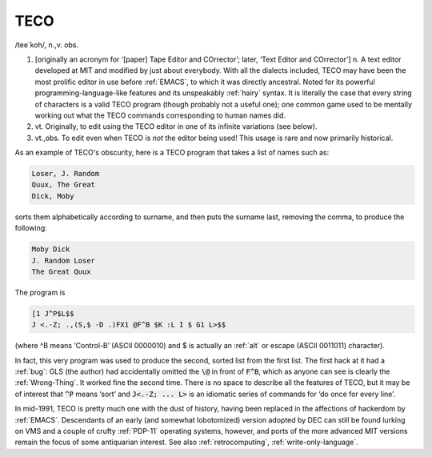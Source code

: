 .. _TECO:

============================================================
TECO
============================================================

/tee´koh/, n\.,v\.
obs\.

1.
   [originally an acronym for ‘[paper] Tape Editor and COrrector’; later, ‘Text Editor and COrrector’] n. A text editor developed at MIT and modified by just about everybody.
   With all the dialects included, TECO may have been the most prolific editor in use before :ref:`EMACS`\, to which it was directly ancestral.
   Noted for its powerful programming-language-like features and its unspeakably :ref:`hairy` syntax.
   It is literally the case that every string of characters is a valid TECO program (though probably not a useful one); one common game used to be mentally working out what the TECO commands corresponding to human names did.

2. vt\.
   Originally, to edit using the TECO editor in one of its infinite variations (see below).

3. vt.,obs.
   To edit even when TECO is *not* the editor being used!
   This usage is rare and now primarily historical.

As an example of TECO's obscurity, here is a TECO program that takes a list of names such as:

.. code-block:: none


   Loser, J. Random
   Quux, The Great
   Dick, Moby

sorts them alphabetically according to surname, and then puts the surname last, removing the comma, to produce the following:

.. code-block:: none


   Moby Dick
   J. Random Loser
   The Great Quux

The program is

.. code-block:: none


   [1 J^P$L$$
   J <.-Z; .,(S,$ -D .)FX1 @F^B $K :L I $ G1 L>$$

(where ^B means ‘Control-B’ (ASCII 0000010) and $ is actually an :ref:`alt` or escape (ASCII 0011011) character).

In fact, this very program was used to produce the second, sorted list from the first list.
The first hack at it had a :ref:`bug`\: GLS (the author) had accidentally omitted the :code:`\@` in front of :code:`F^B`\, which as anyone can see is clearly the :ref:`Wrong-Thing`\.
It worked fine the second time.
There is no space to describe all the features of TECO, but it may be of interest that :code:`^P` means ‘sort’ and :code:`J<.-Z; ... L>` is an idiomatic series of commands for ‘do once for every line’.

In mid-1991, TECO is pretty much one with the dust of history, having been replaced in the affections of hackerdom by :ref:`EMACS`\.
Descendants of an early (and somewhat lobotomized) version adopted by DEC can still be found lurking on VMS and a couple of crufty :ref:`PDP-11` operating systems, however, and ports of the more advanced MIT versions remain the focus of some antiquarian interest.
See also :ref:`retrocomputing`\, :ref:`write-only-language`\.

